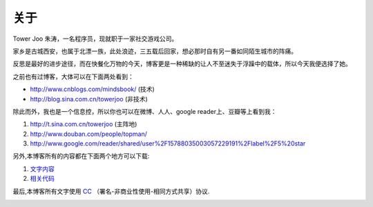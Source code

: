 ============
关于
============


Tower Joo 朱涛，一名程序员，现就职于一家社交游戏公司。

家乡是古城西安，也属于北漂一族，此处浪迹，三五载后回家，想必那时自有另一番如同陌生城市的阵痛。

反思是最好的进步途径，而在快餐化万物的今天，博客更是一种稀缺的让人不至迷失于浮躁中的载体，所以今天我便选择了她。

之前也有过博客，大体可以在下面两处看到：

* http://www.cnblogs.com/mindsbook/ (技术)
* http://blog.sina.com.cn/towerjoo (非技术)

除此而外，我也是一个信息控，所以你也可以在微博、人人、google reader上、豆瓣等上看到我：

1. http://t.sina.com.cn/towerjoo (主阵地)
2. http://www.douban.com/people/topman/
3. http://www.google.com/reader/shared/user%2F15788035003057229191%2Flabel%2F5%20star


另外,本博客所有的内容都在下面两个地方可以下载:

1. `文字内容`_
2. `相关代码`_ 

最后,本博客所有文字使用 `CC`_ （署名-非商业性使用-相同方式共享）协议.

.. image:: ../images/walking.jpg

.. _CC: http://creativecommons.org/licenses/
.. _文字内容: https://github.com/topman/blog
.. _相关代码: https://github.com/topman/blog_code
